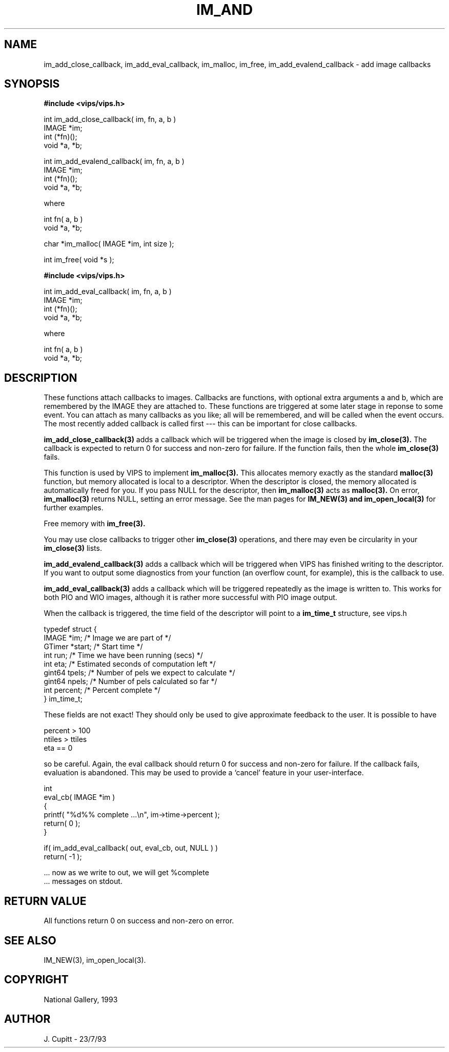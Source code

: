 .TH IM_AND 3 "30 October 1992"
.SH NAME
im_add_close_callback, im_add_eval_callback, im_malloc, im_free,
im_add_evalend_callback \- add image callbacks
.SH SYNOPSIS
.B #include <vips/vips.h>

int im_add_close_callback( im, fn, a, b )
.br
IMAGE *im;
.br
int (*fn)();
.br
void *a, *b;

int im_add_evalend_callback( im, fn, a, b )
.br
IMAGE *im;
.br
int (*fn)();
.br
void *a, *b;

where

int fn( a, b )
.br
void *a, *b;

char *im_malloc( IMAGE *im, int size );

int im_free( void *s );

.B #include <vips/vips.h>

int im_add_eval_callback( im, fn, a, b )
.br
IMAGE *im;
.br
int (*fn)();
.br
void *a, *b;

where

int fn( a, b )
.br
void *a, *b;

.SH DESCRIPTION
These functions attach callbacks to images. Callbacks are functions, with
optional extra arguments a and b, which are remembered by the IMAGE they are
attached to. These functions are triggered at some later stage in reponse to
some event. You can attach as many callbacks as you like; all will be
remembered, and will be called when the event occurs. The most recently added
callback is called first --- this can be important for close callbacks. 

.B im_add_close_callback(3) 
adds a callback which will be triggered when the image
is closed by 
.B im_close(3). 
The callback is expected to return 0 for success and
non-zero for failure. If the function fails, then the whole 
.B im_close(3) 
fails.

This function is used by VIPS to implement 
.B im_malloc(3). 
This allocates memory
exactly as the standard 
.B malloc(3) 
function, but memory allocated is local to a
descriptor. When the descriptor is closed, the memory allocated is
automatically freed for you. If you pass NULL for the descriptor, then
.B im_malloc(3) 
acts as 
.B malloc(3). 
On error, 
.B im_malloc(3) 
returns NULL, setting an
error message. See the man pages for 
.B IM_NEW(3) and 
.B im_open_local(3)
for further examples. 

Free memory with 
.B im_free(3).

You may use close callbacks to trigger other 
.B im_close(3) 
operations, and there
may even be circularity in your 
.B im_close(3) 
lists. 

.B im_add_evalend_callback(3) 
adds a callback which will be triggered when VIPS
has finished writing to the descriptor. If you want to output some diagnostics
from your function (an overflow count, for example), this is the callback to
use. 

.B im_add_eval_callback(3) 
adds a callback which will be triggered repeatedly as
the image is written to. This works for both PIO and WIO images,
although it is rather more successful with PIO image output.

When the callback is triggered, the time field of the descriptor will point to
a 
.B im_time_t 
structure, see vips.h

  typedef struct {
    IMAGE *im;     /* Image we are part of */
    GTimer *start; /* Start time */
    int run;       /* Time we have been running (secs) */
    int eta;       /* Estimated seconds of computation left */
    gint64 tpels;  /* Number of pels we expect to calculate */
    gint64 npels;  /* Number of pels calculated so far */
    int percent;   /* Percent complete */
  } im_time_t;

These fields are not exact! They should only be used to give approximate
feedback to the user. It is possible to have

  percent > 100
  ntiles > ttiles
  eta == 0

so be careful. Again, the eval callback should return 0 for success and
non-zero for failure. If the callback fails, evaluation is abandoned. This may
be used to provide a `cancel' feature in your user-interface.

  int
  eval_cb( IMAGE *im )
  {
    printf( "%d%% complete ...\\n", im->time->percent );
    return( 0 );
  }

  if( im_add_eval_callback( out, eval_cb, out, NULL ) )
    return( -1 );

  ... now as we write to out, we will get %complete 
  ... messages on stdout.

.SH RETURN VALUE
All functions return 0 on success and non-zero on error.
.SH SEE ALSO
IM_NEW(3), im_open_local(3).
.SH COPYRIGHT
National Gallery, 1993
.SH AUTHOR
J. Cupitt \- 23/7/93
